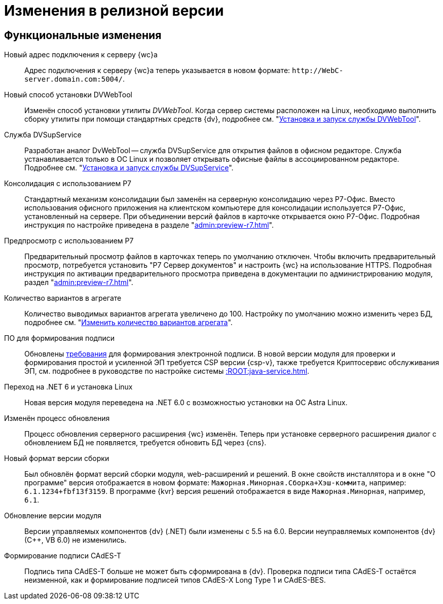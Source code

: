 = Изменения в релизной версии

[#functional]
== Функциональные изменения

[#url]
Новый адрес подключения к серверу {wc}а::
Адрес подключения к серверу {wc}а теперь указывается в новом формате: `\http://WebC-server.domain.com:5004/`.

[#dvwebtool]
Новый способ установки DVWebTool::
Изменён способ установки утилиты _DVWebTool_. Когда сервер системы расположен на Linux, необходимо выполнить сборку утилиты при помощи стандартных средств {dv}, подробнее см. "xref:user:prepare-add-components.adoc#dvWebTool[Установка и запуск службы DVWebTool]".

[#dvsupservice]
Служба DVSupService::
Разработан аналог DvWebTool -- служба DVSupService для открытия файлов в офисном редакторе. Служба устанавливается только в ОС Linux и позволяет открывать офисные файлы в ассоциированном редакторе. Подробнее см. "xref:user:prepare-add-components.adoc#dvsupservice[Установка и запуск службы DVSupService]".

[#consolidation]
Консолидация с использованием Р7::
Стандартный механизм консолидации был заменён на серверную консолидацию через Р7-Офис. Вместо использования офисного приложения на клиентском компьютере для консолидации используется Р7-Офис, установленный на сервере. При объединении версий файлов в карточке открывается окно Р7-Офис. Подробная инструкция по настройке приведена в разделе "xref:admin:preview-r7.adoc[]".

[#preview]
Предпросмотр с использованием Р7::
Предварительный просмотр файлов в карточках теперь по умолчанию отключен. Чтобы включить предварительный просмотр, потребуется установить "Р7 Сервер документов" и настроить {wc} на использование HTTPS. Подробная инструкция по активации предварительного просмотра приведена в документации по администрированию модуля, раздел "xref:admin:preview-r7.adoc[]".

[#aggregate]
Количество вариантов в агрегате::
Количество выводимых вариантов агрегата увеличено до 100. Настройку по умолчанию можно изменить через БД, подробнее см. "xref:admin:grid-aggregate.adoc#setting[Изменить количество вариантов агрегата]".

[#req-sign]
ПО для формирования подписи::
Обновлены xref:ROOT:requirements-signature.adoc[требования] для формирования электронной подписи. В новой версии модуля для проверки и формирования простой и усиленной ЭП требуется CSP версии {csp-v}, также требуется Криптосервис обслуживания ЭП, см. подробнее в руководстве по настройке системы xref::ROOT:java-service.adoc[].

[#net6]
Переход на .NET 6  и установка Linux::
Новая версия модуля переведена на .NET 6.0 с возможностью установки на ОС Astra Linux.

[#update]
Изменён процесс обновления::
Процесс обновления серверного расширения {wc} изменён. Теперь при установке серверного расширения диалог с обновлением БД не появляется, требуется обновить БД через {cns}.

[#build-no]
Новый формат версии сборки::
Был обновлён формат версий сборки модуля, web-расширений и решений. В окне свойств инсталлятора и в окне "О программе" версия отображается в новом формате: `Мажорная.Минорная.Сборка+Хэш-коммита`, например: `6.1.1234+fbf13f3159`. В программе {kvr} версия решений отображается в виде `Мажорная.Минорная`, например, `6.1`.

[#versioning]
Обновление версии модуля::
Версии управляемых компонентов {dv} (.NET) были изменены с 5.5 на 6.0. Версии неуправляемых компонентов {dv} (С++, VB 6.0) не изменились.

[#cades-t]
Формирование подписи CAdES-T::
Подпись типа CAdES-T больше не может быть сформирована в {dv}. Проверка подписи типа CAdES-T остаётся неизменной, как и формирование подписей типов CAdES-X Long Type 1 и CAdES-BES.

// .Изменения МЧД
// [%collapsible]
// ====
// [#ogrn]
// Поле ОГРН для организаций::
// Для организаций в справочнике сотрудников и справочнике контрагентов добавлено новое поле _ОГРН (ОГРНИП)_.
//
// [#attorney]
// Справочник полномочий для доверенностей::
// Разработан справочник для работы с МЧД, подробнее см. "xref:user:directories/powers/.directory.adoc[]".
//
// [#field]
// Новое поле в справочнике сотрудников::
// В карточку сотрудника, на вкладку _Основная_ добавлен флаг `*Требуется доверенность при подписании документов*`. Флаг влияет на алгоритм выбора МЧД при подписании документа и учитывается при проверке необходимости использования МЧД для сотрудника. См. подробнее в xref:user:directories/staff/employee-fields.adoc#attorney[пользовательской документации].
//
// Новый элемент управления::
// Для выбора полномочий из справочника добавлен ЭУ "xref:layouts:ctrl/directories/.powers.adoc[]".
// ====

// [#api]
// == Изменения в API
//
//
//
// [#samples]
// == Новые примеры в репозитории на GitHub

// [#controls]
// == Изменения в библиотеке элементов управления
//
// Неактуальные свойства::
// Для следующих элементов управления были удалены неактуальные свойства:
// +
// * xref:layouts:ctrl/directories/partner.adoc[]
// * xref:layouts:ctrl/directories/partnersDepartment.adoc[]
// * xref:layouts:ctrl/directories/staffDirectoryItems.adoc[]
